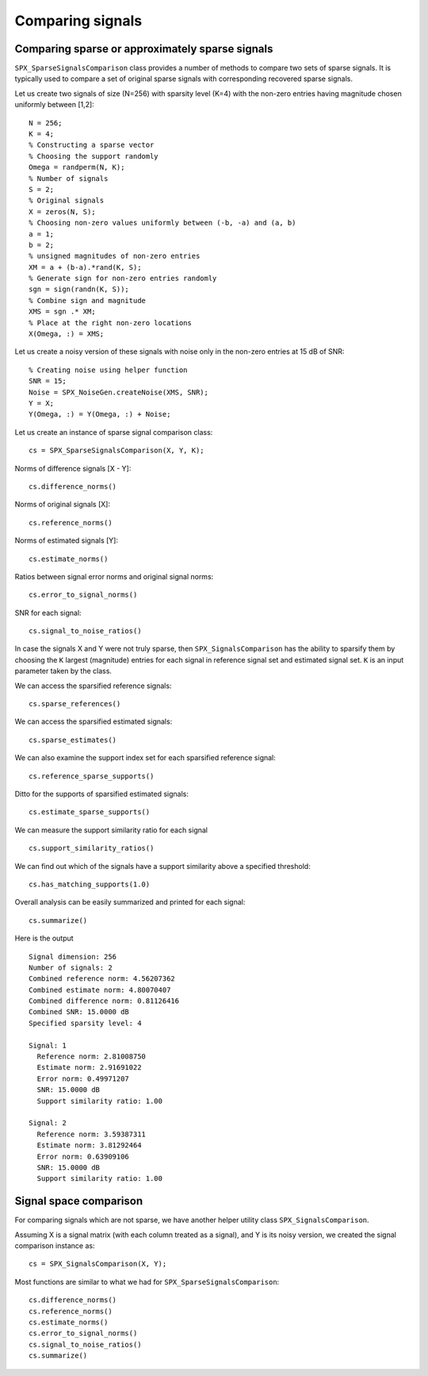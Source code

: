 Comparing signals
===============================

.. highlight:: matlab


Comparing sparse or approximately sparse signals
---------------------------------------------------

``SPX_SparseSignalsComparison`` class provides a number of
methods to compare two sets of sparse signals. It is
typically used to compare a set of original sparse signals
with corresponding recovered sparse signals.

Let us create two signals of size (N=256)
with sparsity level (K=4) with the
non-zero entries having magnitude chosen
uniformly between [1,2]::

    N = 256;
    K = 4;
    % Constructing a sparse vector
    % Choosing the support randomly
    Omega = randperm(N, K);
    % Number of signals
    S = 2;
    % Original signals
    X = zeros(N, S);
    % Choosing non-zero values uniformly between (-b, -a) and (a, b)
    a = 1;
    b = 2; 
    % unsigned magnitudes of non-zero entries
    XM = a + (b-a).*rand(K, S);
    % Generate sign for non-zero entries randomly
    sgn = sign(randn(K, S));
    % Combine sign and magnitude
    XMS = sgn .* XM;
    % Place at the right non-zero locations
    X(Omega, :) = XMS;

Let us create a noisy version of these
signals with noise only in the non-zero
entries at 15 dB of SNR::

    % Creating noise using helper function
    SNR = 15;
    Noise = SPX_NoiseGen.createNoise(XMS, SNR);
    Y = X;
    Y(Omega, :) = Y(Omega, :) + Noise;

Let us create an instance of sparse signal comparison class::

    cs = SPX_SparseSignalsComparison(X, Y, K);

Norms of difference signals [X - Y]::

    cs.difference_norms()

Norms of original signals [X]::

    cs.reference_norms()

Norms of estimated signals [Y]::

    cs.estimate_norms()


Ratios between signal error norms and original signal norms::

    cs.error_to_signal_norms()

SNR for each signal::

    cs.signal_to_noise_ratios()

In case the signals X and Y were not 
truly sparse, then ``SPX_SignalsComparison``
has the ability to sparsify them 
by choosing the ``K`` largest (magnitude)
entries for each signal in reference signal
set and estimated signal set. ``K``
is an input parameter taken by the class.

We can access the sparsified reference signals:: 

    cs.sparse_references()

We can access the sparsified estimated signals:: 

    cs.sparse_estimates()

We can also examine the support index set
for each sparsified reference signal::

    cs.reference_sparse_supports()

Ditto for the supports of sparsified estimated signals:: 

    cs.estimate_sparse_supports()

We can measure the support similarity ratio 
for each signal ::

    cs.support_similarity_ratios()

We can find out which of the signals have
a support similarity above a specified threshold::

    cs.has_matching_supports(1.0)

Overall analysis can be easily summarized
and printed for each signal::

    cs.summarize()

Here is the output ::

    Signal dimension: 256
    Number of signals: 2
    Combined reference norm: 4.56207362
    Combined estimate norm: 4.80070407
    Combined difference norm: 0.81126416
    Combined SNR: 15.0000 dB
    Specified sparsity level: 4

    Signal: 1
      Reference norm: 2.81008750
      Estimate norm: 2.91691022
      Error norm: 0.49971207
      SNR: 15.0000 dB
      Support similarity ratio: 1.00

    Signal: 2
      Reference norm: 3.59387311
      Estimate norm: 3.81292464
      Error norm: 0.63909106
      SNR: 15.0000 dB
      Support similarity ratio: 1.00




Signal space comparison
---------------------------------------------------

For comparing signals which are not sparse,
we have another helper utility class ``SPX_SignalsComparison``. 

Assuming X is a signal matrix (with each column treated
as a signal), and Y is its noisy version, 
we created the signal comparison instance as::

    cs = SPX_SignalsComparison(X, Y);

Most functions are similar to what we had for
``SPX_SparseSignalsComparison``::

    cs.difference_norms()
    cs.reference_norms()
    cs.estimate_norms()
    cs.error_to_signal_norms()
    cs.signal_to_noise_ratios()
    cs.summarize()


